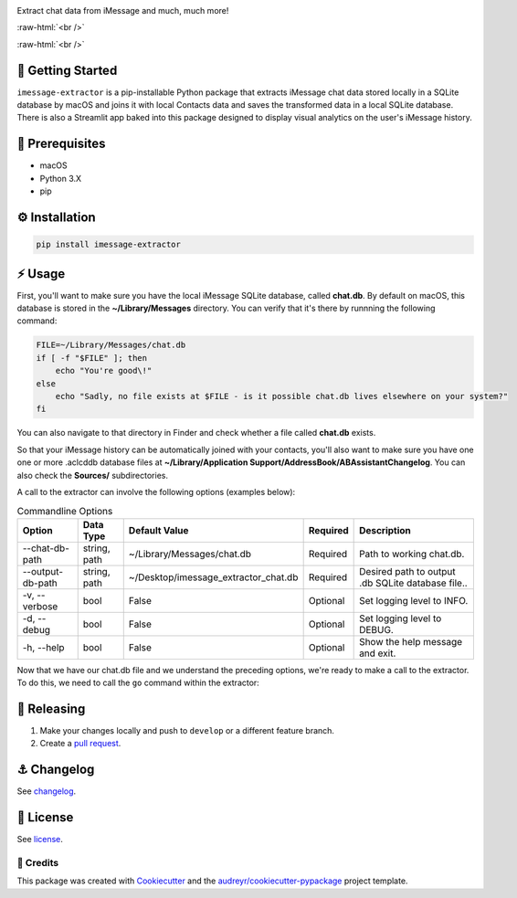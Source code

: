 .. image:: graphics/imessage_extractor_logo.png

.. role:: raw-html(raw)
    :format: html

Extract chat data from iMessage and much, much more!

:raw-html:`<br />`

.. image:: https://img.shields.io/pypi/v/imessage_extractor.svg
        :target: https://pypi.python.org/pypi/imessage_extractor

:raw-html:`<br />`

🏁 Getting Started
==================

``imessage-extractor`` is a pip-installable Python package that extracts iMessage chat data stored locally in a SQLite database by macOS and joins it with local Contacts data and saves the transformed data in a local SQLite database. There is also a Streamlit app baked into this package designed to display visual analytics on the user's iMessage history.

🧿 Prerequisites
================

* macOS
* Python 3.X
* pip

⚙️ Installation
===============

.. code-block:: bash

   pip install imessage-extractor

⚡️ Usage
=========

First, you'll want to make sure you have the local iMessage SQLite database, called **chat.db**. By default on macOS, this database is stored in the **~/Library/Messages** directory. You can verify that it's there by runnning the following command:

.. code-block:: bash

   FILE=~/Library/Messages/chat.db
   if [ -f "$FILE" ]; then
       echo "You're good\!"
   else
       echo "Sadly, no file exists at $FILE - is it possible chat.db lives elsewhere on your system?"
   fi

You can also navigate to that directory in Finder and check whether a file called **chat.db** exists.

So that your iMessage history can be automatically joined with your contacts, you'll also want to make sure you have one one or more .aclcddb database files at **~/Library/Application Support/AddressBook/ABAssistantChangelog**. You can also check the **Sources/** subdirectories.

A call to the extractor can involve the following options (examples below):

.. list-table:: Commandline Options
   :header-rows: 1

   * - Option
     - Data Type
     - Default Value
     - Required
     - Description
   * - --chat-db-path
     - string, path
     - ~/Library/Messages/chat.db
     - Required
     - Path to working chat.db.
   * - --output-db-path
     - string, path
     - ~/Desktop/imessage_extractor_chat.db
     - Required
     - Desired path to output .db SQLite database file..
   * - -v, --verbose
     - bool
     - False
     - Optional
     - Set logging level to INFO.
   * - -d, --debug
     - bool
     - False
     - Optional
     - Set logging level to DEBUG.
   * - -h, --help
     - bool
     - False
     - Optional
     - Show the help message and exit.

Now that we have our chat.db file and we understand the preceding options, we're ready to make a call to the extractor. To do this, we need to call the ``go`` command within the extractor:

.. code-block:: bash
   # Vanilla call. Saves transformed iMessage chat data to ~/Desktop/imessage_extractor_chat.db.
   imessage-extractor go -v

🌈 Releasing
============

1. Make your changes locally and push to ``develop`` or a different feature branch.

2. Create a `pull request <https://github.com/tsouchlarakis/imessage-extractor/pulls>`_.

⚓️ Changelog
=============

See `changelog <CHANGELOG.rst>`_.

📜 License
==========

See `license <LICENSE>`_.

🙏 Credits
----------

This package was created with Cookiecutter_ and the `audreyr/cookiecutter-pypackage`_ project template.

.. _Cookiecutter: https://github.com/audreyr/cookiecutter
.. _`audreyr/cookiecutter-pypackage`: https://github.com/audreyr/cookiecutter-pypackage
